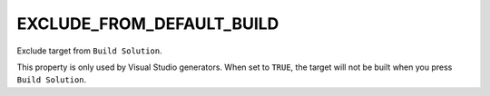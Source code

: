 EXCLUDE_FROM_DEFAULT_BUILD
--------------------------

Exclude target from ``Build Solution``.

This property is only used by Visual Studio generators.
When set to ``TRUE``, the target will not be built when you press
``Build Solution``.
